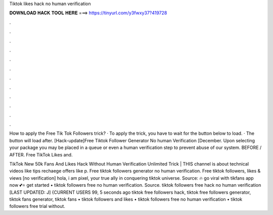 Tiktok likes hack no human verification



𝐃𝐎𝐖𝐍𝐋𝐎𝐀𝐃 𝐇𝐀𝐂𝐊 𝐓𝐎𝐎𝐋 𝐇𝐄𝐑𝐄 ===> https://tinyurl.com/y3fwxy37?419728



.



.



.



.



.



.



.



.



.



.



.



.

How to apply the Free Tik Tok Followers trick? · To apply the trick, you have to wait for the button below to load. · The button will load after. [Hack-update]Free Tiktok Follower Generator No human Verification [December. Upon selecting your package you may be placed in a queue or even a human verification step to prevent abuse of our system. BEFORE / AFTER. Free TikTok Likes and.

TikTok New 50k Fans And Likes Hack Without Human Verification Unlimited Trick | THIS channel is about technical videos like tips rechaege offers like p. Free tiktok followers generator no human verification. Free tiktok followers, likes & views [no verification] hola, i am pixel, your true ally in conquering tiktok universe. Source:  🔥 go viral with tikfans app now 💕⭐ get started • tiktok followers free no human verification. Source. tiktok followers free hack no human verification [LAST UPDATED: J] {CURRENT USERS 99, 5 seconds ago tiktok free followers hack, tiktok free followers generator, tiktok fans generator, tiktok fans • tiktok followers and likes • tiktok followers free no human verification • tiktok followers free trial without.
